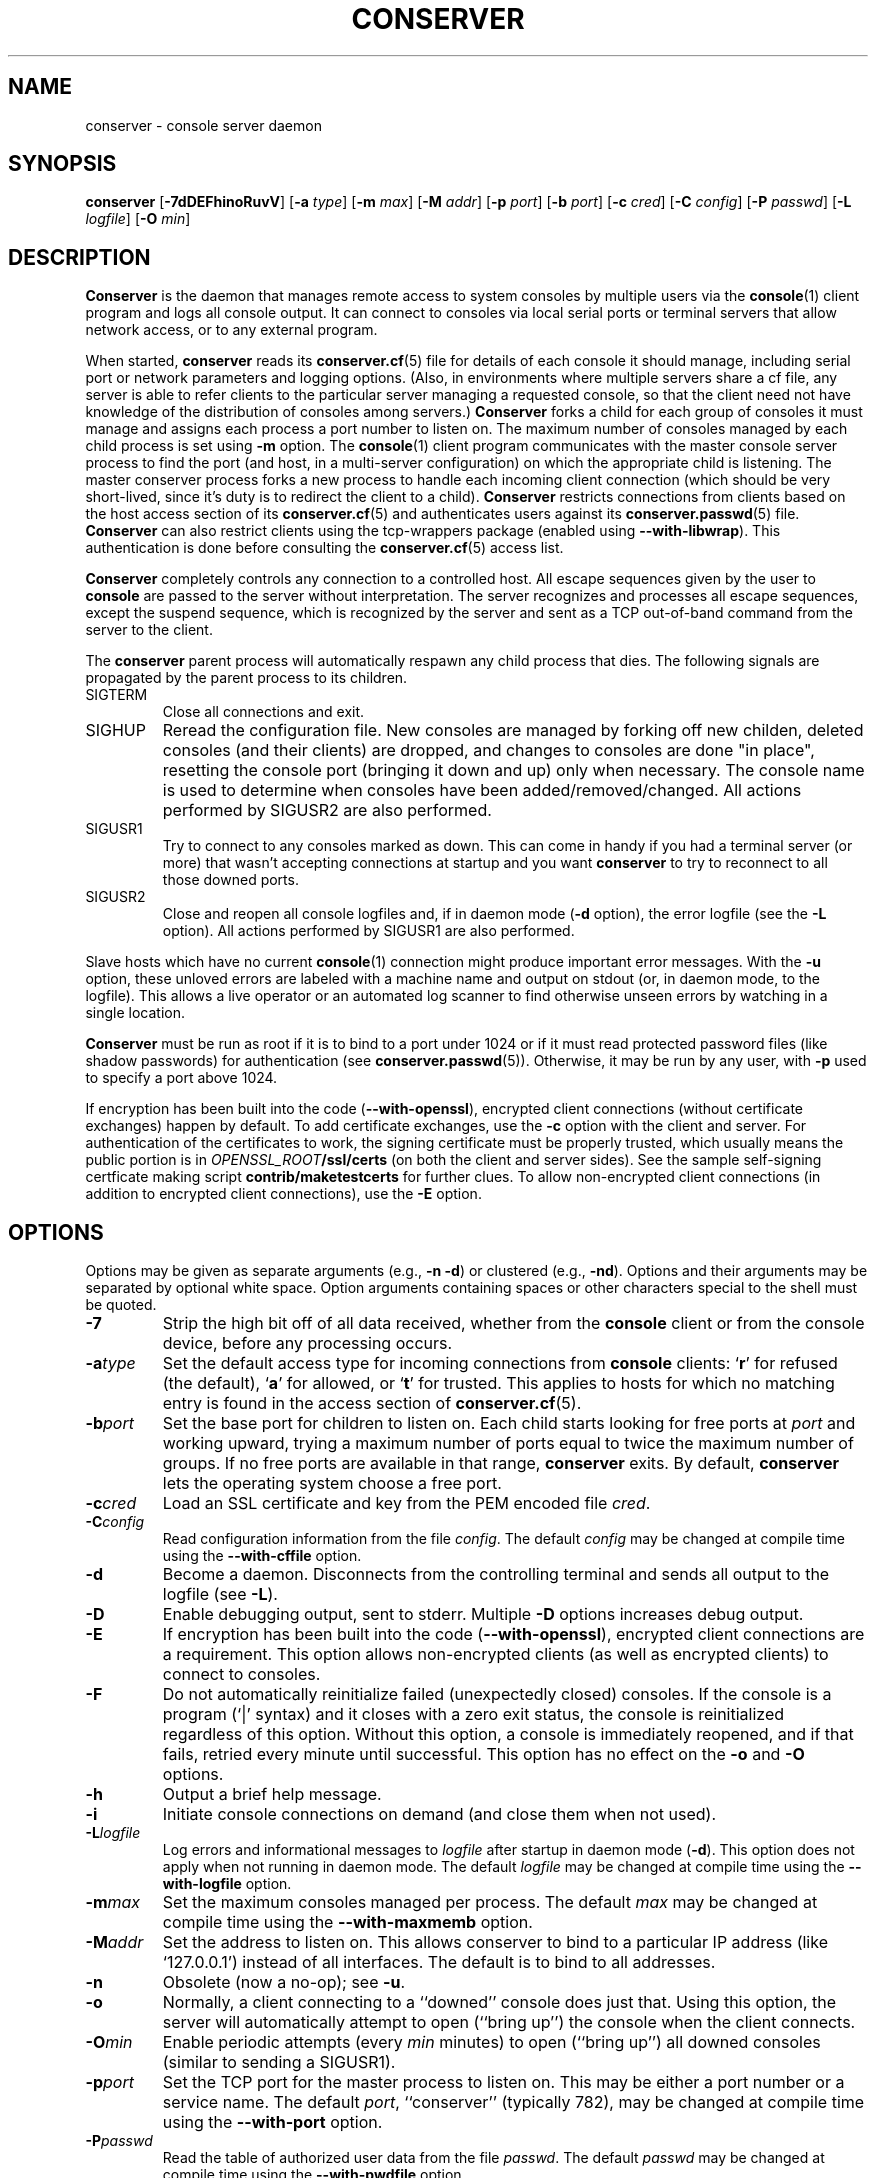 .\" @(#)conserver.8 01/06/91 OSU CIS; Thomas A. Fine
.\" $Id: conserver.man,v 1.32 2003-04-08 14:05:59-07 bryan Exp $
.TH CONSERVER 8 "Local"
.SH NAME
conserver \- console server daemon
.SH SYNOPSIS
\fBconserver\fP [\fB\-7dDEFhinoRuvV\fP] [\fB\-a\fP \fItype\fP]
[\fB\-m\fP \fImax\fP]
[\fB\-M\fP \fIaddr\fP] [\fB\-p\fP \fIport\fP] [\fB\-b\fP \fIport\fP]
[\fB\-c\fP \fIcred\fP] [\fB\-C\fP \fIconfig\fP] [\fB\-P\fP \fIpasswd\fP]
[\fB\-L\fP \fIlogfile\fP] [\fB\-O\fP \fImin\fP]
.SH DESCRIPTION
.B Conserver
is the daemon that manages
remote access to system consoles by multiple users via the
.BR console (1)
client program
and logs all console output.
It can connect to consoles via local serial ports
or terminal servers that allow network access,
or to any external program.
.PP
When started,
.B conserver
reads its
.BR conserver.cf (5)
file for details of each console it should manage,
including serial port or network parameters and logging options.
(Also, in environments where multiple servers share a cf file,
any server is able to refer clients to the particular server
managing a requested console,
so that the client need not have knowledge of the
distribution of consoles among servers.)
.B Conserver
forks a child for each group of consoles it must manage
and assigns each process a port number to listen on.
The maximum number of consoles managed by each child process is set using
\fB-m\fP option.
The
.BR console (1)
client program communicates with the master console server process to find
the port (and host, in a multi-server configuration)
on which the appropriate child is listening.
The master conserver process forks a new process to handle each
incoming client connection (which should be very short-lived, since it's
duty is to redirect the client to a child).
.B Conserver
restricts connections from clients based on the host access section of its
.BR conserver.cf (5)
and authenticates users against its
.BR conserver.passwd (5)
file.
.B Conserver
can also restrict clients using the tcp-wrappers package (enabled
using \fB--with-libwrap\fP).  This authentication is done before consulting
the
.BR conserver.cf (5)
access list.
.PP
.B Conserver
completely controls any connection to a controlled host.
All escape sequences given by the user to \fBconsole\fP
are passed to the server without interpretation.
The server recognizes and processes all escape sequences,
except the suspend sequence, which is
recognized by the server and
sent as a TCP out-of-band command from the server to the client.
.PP
The \fBconserver\fP parent process will automatically respawn any child
process that dies.  The following signals are propagated by the parent
process to its children.
.TP
SIGTERM
Close all connections and exit.
.TP
SIGHUP
Reread the configuration file.  New consoles are managed by
forking off new childen, deleted consoles (and their clients) are dropped,
and changes to consoles are done "in place", resetting the console
port (bringing it down and up) only when necessary.  The console name is
used to determine when consoles have been added/removed/changed.  All 
actions performed by SIGUSR2 are also performed.
.TP
SIGUSR1
Try to connect to any consoles marked as
down.  This can come in handy if you had a terminal server (or more)
that wasn't accepting connections at startup and you want
\fBconserver\fP to try to reconnect to all those downed ports.
.TP
SIGUSR2
Close and reopen all console logfiles
and, if in daemon mode (\fB\-d\fP option),
the error logfile (see the \fB\-L\fP option).  All actions performed by
SIGUSR1 are also performed.
.PP
Slave hosts which have no current
.BR console (1)
connection might produce important error messages.
With the \fB\-u\fP option, these unloved errors are labeled with a machine name
and output on stdout (or, in daemon mode, to the logfile).
This allows a live operator or an automated log scanner
to find otherwise unseen errors by watching in a single location.
.PP
\fBConserver\fP must be run as root if it is to bind to a port under
1024 or if it must read protected password files (like shadow passwords)
for authentication (see
.BR conserver.passwd (5)).
Otherwise, it may be run by any user, with \fB\-p\fP used to specify
a port above 1024.
.PP
If encryption has been built into the code (\fB--with-openssl\fP),
encrypted client connections (without certificate exchanges) happen
by default.  To add certificate exchanges, use the \fB-c\fP option with
the client and server.  For authentication of the certificates to work,
the signing certificate must be properly trusted, which usually means
the public portion is in \fIOPENSSL_ROOT\fP\fB/ssl/certs\fP (on both
the client and server sides).  See the sample self-signing certficate
making script \fBcontrib/maketestcerts\fP for further clues.  To allow
non-encrypted client connections (in addition to encrypted client
connections), use the \fB-E\fP option.
.SH OPTIONS
.PP
Options may be given as separate arguments (e.g., \fB\-n -d\fP)
or clustered (e.g., \fB\-nd\fP).
Options and their arguments may be separated by optional white space.
Option arguments containing spaces or other characters special to the shell
must be quoted.
.TP
.B \-7
Strip the high bit off of all data received,
whether from the \fBconsole\fP client or from the console device,
before any processing occurs.
.TP
.BI \-a type
Set the default access type for incoming connections from
\fBconsole\fP clients:
.RB ` r '
for refused (the default),
.RB ` a '
for allowed, or
.RB ` t '
for trusted.
This applies to hosts for which no matching entry is found in
the access section of
.BR conserver.cf (5).
.TP
.BI \-b port
Set the base port for children to listen on.
Each child starts looking for free ports at \fIport\fP
and working upward, trying a maximum number of ports
equal to twice the maximum number of groups.
If no free ports are available in that range,
\fBconserver\fP exits.
By default, \fBconserver\fP lets the operating system choose
a free port.
.TP
.BI \-c cred
Load an SSL certificate and key from the PEM encoded file \fIcred\fP.
.TP
.BI \-C config
Read configuration information from the file \fIconfig\fP.
The default \fIconfig\fP may be changed at compile time using the
\fB--with-cffile\fP option.
.TP
.B \-d
Become a daemon.  Disconnects from the controlling terminal and sends
all output to the logfile (see \fB\-L\fP).
.TP
.B \-D
Enable debugging output, sent to stderr.  Multiple \fB-D\fP options
increases debug output.
.TP
.B \-E
If encryption has been built into the code (\fB--with-openssl\fP),
encrypted client connections are a requirement. This option allows
non-encrypted clients (as well as encrypted clients) to connect to
consoles.
.TP
.B \-F
Do not automatically reinitialize failed (unexpectedly closed)
consoles.  If the console is a program (`|' syntax) and it closes
with a zero exit status, the console is reinitialized regardless
of this option.  Without this option, a console is immediately reopened,
and if that fails, retried every minute until successful.
This option has no effect on the \fB-o\fP and \fB-O\fP options.
.TP
.B \-h
Output a brief help message.
.TP
.B \-i
Initiate console connections on demand (and close them when not used).
.TP
.BI \-L logfile
Log errors and informational messages to \fIlogfile\fP
after startup in daemon mode (\fB\-d\fP).
This option does not apply when not running in daemon mode.
The default \fIlogfile\fP may be changed at compile time using the
\fB--with-logfile\fP option.
.TP
.BI \-m max
Set the maximum consoles managed per process.
The default \fImax\fP may be changed at compile time using the
\fB--with-maxmemb\fP option.
.TP
.BI \-M addr
Set the address to listen on.  This allows conserver to bind to a
particular IP address (like `127.0.0.1') instead of all interfaces.
The default is to bind to all addresses.
.TP
.B \-n
Obsolete (now a no-op); see \fB\-u\fP.
.TP
.B \-o
Normally, a client connecting to a ``downed'' console does just that.
Using this option, the server will automatically attempt to open
(``bring up'') the console when the client connects.
.TP
.BI \-O min
Enable periodic attempts (every \fImin\fP minutes) to open (``bring up'')
all downed consoles (similar to sending a SIGUSR1).
.TP
.BI \-p port
Set the TCP port for the master process to listen on.
This may be either a port number or a service name.
The default \fIport\fP, ``conserver'' (typically 782),
may be changed at compile time using the \fB--with-port\fP option.
.TP
.BI \-P passwd
Read the table of authorized user data from the file \fIpasswd\fP.
The default \fIpasswd\fP may be changed at compile time using the
\fB--with-pwdfile\fP option.
.TP
.B \-R
Disable automatic client redirection to other conserver hosts.  This
means informational commands like \fB-w\fP and \fB-i\fP will only show
the status of the local conserver host and attempts to connect to
remote consoles will result in an informative message to the user.
.TP
.B \-u
Send unloved console output to \fBconserver\fP's stdout
(which, in daemon mode, is redirected to the logfile).
This applies to all consoles to which no user is attached,
independent of whether logging of individual consoles is enabled
via \fBconserver.cf\fP entries.
.TP
.B \-v
Echo the configuration as it is being read (be verbose).
.TP
.B \-V
Output the version number and settings of the \fBconserver\fP
program and then exit.
.SH FILES
.PP
The following default file locations may be overridden
at compile time or by the command-line options described above.
Run \fBconserver \-V\fP (with no other options) to see
the defaults set at compile time.
.PP
.PD 0
.TP 25
.B /etc/conserver.cf
description of console terminal lines and client host access levels;
see
.BR conserver.cf (5).
.TP
.B /etc/conserver.passwd
users allowed to access consoles; see
.BR conserver.passwd (5).
.TP
.B /var/run/conserver.pid
the master conserver process ID
.TP
.B /var/log/conserver
log of errors and informational messages
.PD
.PP
Additionally, output from individual consoles may be logged
to separate files specified in
.BR conserver.cf (5).
.SH BUGS
SSL encryption only occurs when connecting to a single console, not
on all client/server activity.  The \fB-q\fP/\fB-Q\fP quit command will
pass the root password in the clear.  Other info-type
options (like \fB-i\fP, \fB-w\fP, etc)
are all sent unencrypted as well.  This should be fixed soon.
.PP
I'm sure there are more, I just don't know where they are.  Please
let me know if you find any.
.SH AUTHORS
Thomas A. Fine, Ohio State Computer Science
.br
Kevin S Braunsdorf, Purdue University Computing Center
.br
Bryan Stansell, conserver.com
.SH "SEE ALSO"
.BR console (1),
.BR conserver.cf (5),
.BR conserver.passwd (5)
